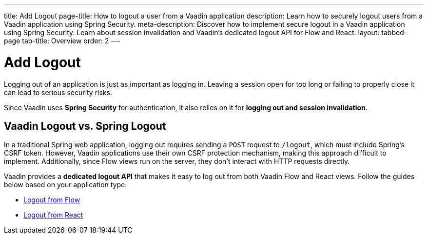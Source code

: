 ---
title: Add Logout
page-title: How to logout a user from a Vaadin application
description: Learn how to securely logout users from a Vaadin application using Spring Security.
meta-description: Discover how to implement secure logout in a Vaadin application using Spring Security. Learn about session invalidation and Vaadin's dedicated logout API for Flow and React.
layout: tabbed-page
tab-title: Overview
order: 2
---


= Add Logout

Logging out of an application is just as important as logging in. Leaving a session open for too long or failing to properly close it can lead to serious security risks.

Since Vaadin uses *Spring Security* for authentication, it also relies on it for *logging out and session invalidation*.


== Vaadin Logout vs. Spring Logout

In a traditional Spring web application, logging out requires sending a `POST` request to `/logout`, which must include Spring's CSRF token. However, Vaadin applications use their own CSRF protection mechanism, making this approach difficult to implement. Additionally, since Flow views run on the server, they don't interact with HTTP requests directly.

Vaadin provides a *dedicated logout API* that makes it easy to log out from both Vaadin Flow and React views. Follow the guides below based on your application type:

* <<flow#,Logout from Flow>>
* <<react#,Logout from React>>
